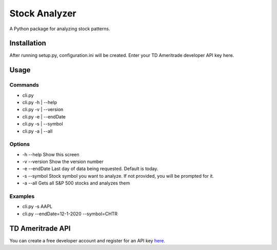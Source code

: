 **************
Stock Analyzer
**************

A Python package for analyzing stock patterns.

Installation
############
After running setup.py, configuration.ini will be created. Enter your TD Ameritrade developer API key here.


Usage
#####

Commands
""""""""
- cli.py
- cli.py -h | --help
- cli.py -v | --version
- cli.py -e | --endDate
- cli.py -s | --symbol
- cli.py -a | --all

Options
"""""""
- -h --help Show this screen
- -v --version Show the version number
- -e --endDate Last day of data being requested. Default is today.
- -s --symbol Stock symbol you want to analyze. If not provided, you will be prompted for it.
- -a --all Gets all S&P 500 stocks and analyzes them
    
Examples
""""""""
- cli.py -s AAPL
- cli.py --endDate=12-1-2020 --symbol=CHTR

TD Ameritrade API
#################

You can create a free developer account and register for an API key `here <https://developer.tdameritrade.com/apis/>`_.